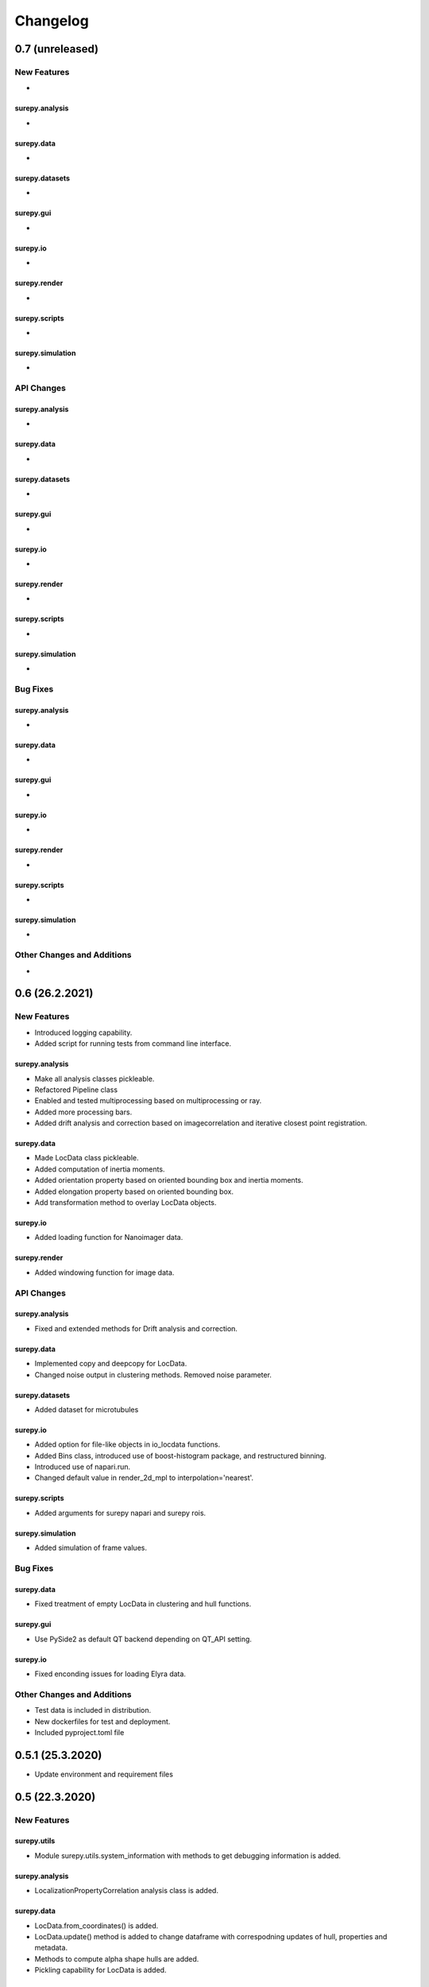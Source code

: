 =======================
Changelog
=======================


0.7 (unreleased)
================


New Features
------------
-

surepy.analysis
^^^^^^^^^^^^^^^
-

surepy.data
^^^^^^^^^^^^^^^
-

surepy.datasets
^^^^^^^^^^^^^^^
-

surepy.gui
^^^^^^^^^^^^^^^
-

surepy.io
^^^^^^^^^^^^^^^
-

surepy.render
^^^^^^^^^^^^^^^
-

surepy.scripts
^^^^^^^^^^^^^^^
-

surepy.simulation
^^^^^^^^^^^^^^^^^
-


API Changes
-----------

surepy.analysis
^^^^^^^^^^^^^^^
-

surepy.data
^^^^^^^^^^^^^^^
-

surepy.datasets
^^^^^^^^^^^^^^^
-

surepy.gui
^^^^^^^^^^^^^^^
-

surepy.io
^^^^^^^^^^^^^^^
-

surepy.render
^^^^^^^^^^^^^^^
-

surepy.scripts
^^^^^^^^^^^^^^^
-

surepy.simulation
^^^^^^^^^^^^^^^^^^^
-

Bug Fixes
---------


surepy.analysis
^^^^^^^^^^^^^^^
-

surepy.data
^^^^^^^^^^^^^^^
-

surepy.gui
^^^^^^^^^^^^^^^
-

surepy.io
^^^^^^^^^^^^^^^
-

surepy.render
^^^^^^^^^^^^^^^
-

surepy.scripts
^^^^^^^^^^^^^^^
-

surepy.simulation
^^^^^^^^^^^^^^^^^
-


Other Changes and Additions
---------------------------
-

0.6 (26.2.2021)
================

New Features
------------
- Introduced logging capability.
- Added script for running tests from command line interface.

surepy.analysis
^^^^^^^^^^^^^^^
- Make all analysis classes pickleable.
- Refactored Pipeline class
- Enabled and tested multiprocessing based on multiprocessing or ray.
- Added more processing bars.
- Added drift analysis and correction based on imagecorrelation and iterative closest point registration.

surepy.data
^^^^^^^^^^^^^^^
- Made LocData class pickleable.
- Added computation of inertia moments.
- Added orientation property based on oriented bounding box and inertia moments.
- Added elongation property based on oriented bounding box.
- Add transformation method to overlay LocData objects.

surepy.io
^^^^^^^^^^^^^^^
- Added loading function for Nanoimager data.

surepy.render
^^^^^^^^^^^^^^^
- Added windowing function for image data.

API Changes
-----------

surepy.analysis
^^^^^^^^^^^^^^^
- Fixed and extended methods for Drift analysis and correction.

surepy.data
^^^^^^^^^^^^^^^
- Implemented copy and deepcopy for LocData.
- Changed noise output in clustering methods. Removed noise parameter.

surepy.datasets
^^^^^^^^^^^^^^^
- Added dataset for microtubules

surepy.io
^^^^^^^^^^^^^^^
- Added option for file-like objects in io_locdata functions.
- Added Bins class, introduced use of boost-histogram package, and restructured binning.
- Introduced use of napari.run.
- Changed default value in render_2d_mpl to interpolation='nearest'.

surepy.scripts
^^^^^^^^^^^^^^^
- Added arguments for surepy napari and surepy rois.

surepy.simulation
^^^^^^^^^^^^^^^^^^^
- Added simulation of frame values.

Bug Fixes
---------

surepy.data
^^^^^^^^^^^^^^^
- Fixed treatment of empty LocData in clustering and hull functions.

surepy.gui
^^^^^^^^^^^^^^^
- Use PySide2 as default QT backend depending on QT_API setting.

surepy.io
^^^^^^^^^^^^^^^
- Fixed enconding issues for loading Elyra data.

Other Changes and Additions
---------------------------
- Test data is included in distribution.
- New dockerfiles for test and deployment.
- Included pyproject.toml file


0.5.1 (25.3.2020)
=================
- Update environment and requirement files


0.5 (22.3.2020)
================


New Features
------------

surepy.utils
^^^^^^^^^^^^^^^
- Module surepy.utils.system_information with methods to get debugging information is added.

surepy.analysis
^^^^^^^^^^^^^^^
- LocalizationPropertyCorrelation analysis class is added.

surepy.data
^^^^^^^^^^^^^^^
- LocData.from_coordinates() is added.
- LocData.update() method is added to change dataframe with correspodning updates of hull, properties and metadata.
- Methods to compute alpha shape hulls are added.
- Pickling capability for LocData is added.

surepy.render
^^^^^^^^^^^^^^^
- scatter_2d_mpl() is added. to show locdata as scatter plot

surepy.scripts
^^^^^^^^^^^^^^^
- show_versions()


API Changes
-----------

surepy.analysis
^^^^^^^^^^^^^^^
- LocalizationProperty2D was modified and fixed.

surepy.data
^^^^^^^^^^^^^^^
- surepy.data.region_utils module is added with utility functions to analyze locdata regions.
- RoiRegions are added that support shapely Polygon and MultiPolygon objects.


Bug Fixes
---------


surepy.analysis
^^^^^^^^^^^^^^^
- Adapt colormap and rescaling in LocalizationProperty2D plot functions.


0.4.1 (16.2.2020)
=================


Bug Fixes
---------

surepy.analysis
^^^^^^^^^^^^^^^
- Fix LocalizationProperty2d fit procedure

Other Changes and Additions
---------------------------
- Increase import performance



0.4 (13.02.2020)
================

New Features
------------
- New function test() to run pytest on whole test suite.

surepy.data
^^^^^^^^^^^^^^^
- New rasterize function to divide localization support into rectangular rois.
- New functions to perform affine transformation using open3d.
- New functions to perform registration using open3d.
- New function for drift correction using icp (from open3d).
- Increase performance of maximum distance computation of localization data.

surepy.datasets
^^^^^^^^^^^^^^^
- Added functions to load example datasets. The datasets will be provided in a separate directory (repository).

surepy.scripts
^^^^^^^^^^^^^^^
- Introduced command-line interface with compound commands.
- New script to render localization data in napari
- New script to define and save rois using napari
- New script to render localizations onto raw data images


API Changes
-----------

surepy.analysis
^^^^^^^^^^^^^^^
- New analysis class for drift estimation.
- New analysis class for analysing 2d distribution of localization property.

surepy.data
^^^^^^^^^^^^^^^
- Deprecate `update_convex_hull_in_collection()`. Use `LocData.update_convex_hulls_in_references()`.
- Metadata on time is changed from timestamp to formatted time expression.

surepy.render
^^^^^^^^^^^^^^^
- Default colormaps are set to selected ones from colorcet or matplotlib.
- Add histogram function for rendering localization data.
- Add render functions to work with mpl, mpl-scatter-density, napari

surepy.scripts
^^^^^^^^^^^^^^^
- Add selection option for ellipse roi.

surepy.simulation
^^^^^^^^^^^^^^^^^^^
- Add functions for drift simulation.


Bug Fixes
---------

surepy.data
^^^^^^^^^^^^^^^
- Fixed update of bounding_box, convex_hull and oriented bounding box.


Other Changes and Additions
---------------------------
- Added centroid and dimension property to LocData.
- Implemented use of QT_API to set the QT bindings and work in combination with napari.
- Make shapely a required dependency.

0.3 (09.07.2019)
================

New Features
------------

surepy.analysis
^^^^^^^^^^^^^^^
- Added analysis class BlinkStatistics to compute on/off times in localization cluster.

surepy.data
^^^^^^^^^^^^^^^
- Introduced global variable LOCDATA_ID that serves as standard running ID for LocData objects.
- Added function update_convex_hulls_in_collection


API Changes
-----------

surepy.analysis
^^^^^^^^^^^^^^^
- Refactored all analysis class names to CamelCode.
- Refactored handling of LocData input in analysis classes to better resemble the scikit-learn API.

surepy.simulation
^^^^^^^^^^^^^^^^^^^
- Deleted deprecated simulation functions.


Other Changes and Additions
---------------------------

- Refactored all localization property names to follow the convention to start with small letters.
- Changed import organization by adding __add__ to enable import surepy as sp.
- Added dockerfiles for using and testing surepy.
- various other small changes and fixes as documented in the version control log.


0.2 (22.3.2019)
================

New Features
------------

surepy.analysis
^^^^^^^^^^^^^^^
- implemented an analysis class CoordinateBasedColocalization.
- implemented an analysis class AccumulationClusterCheck.

surepy.data
^^^^^^^^^^^^^^^
- implemented a function exclude_sparse_points to eliminate localizations in low local density regions.
- implemented a function to apply affine coordinate transformations.
- implemented a function to to apply a Bunwarp-transformation based on the raw transformation matrix from the ImageJ
  plugin BUnwarpJ

surepy.simulation
^^^^^^^^^^^^^^^^^
- implemented functions to simulate localization data based on complete spatial randomness, Thomas, or Matern processes.
- implemented functions simulate_xxx to provided LocData objects.
- implemented functions make_xxx to provide point coordinates.


API Changes
-----------

surepy.data
^^^^^^^^^^^^^^^
- implemented a new region of interest management. A RoiRegion class was defined as region object in Roi objects.


Bug Fixes
---------

surepy.data
^^^^^^^^^^^^^^^
- corrected index handling in track.track(), LocData.data and LocData.reduce().

surepy.io
^^^^^^^^^^^^^^^
- changed types for column values returned from load_thunderstorm_file.


0.1 (9.12.2018)
========================

New Features
------------

surepy.analysis
^^^^^^^^^^^^^^^
- localization_precision
- localization_property
- localizations_per_frame
- nearest_neighbor
- pipeline
- ripley
- uncertainty

surepy.data
^^^^^^^^^^^^^^^
- cluster
- properties
- filter
- hulls
- locdata
- rois
- track
- transformation

surepy.gui
^^^^^^^^^^^^^^^
- io

surepy.io
^^^^^^^^^^^^^^^
- io_locdata

surepy.render
^^^^^^^^^^^^^^^
- render2d

surepy.scripts
^^^^^^^^^^^^^^^
- sc_draw_roi_mpl

surepy.simulation
^^^^^^^^^^^^^^^^^^
- simulate_locdata


Other Changes and Additions
---------------------------

surepy.tests
^^^^^^^^^^^^^
- corresponding unit tests

docs
^^^^^
- rst files for sphinx documentation.

surepy
^^^^^^^
- CHANGES.rst
- LICENSE.md
- README.md
- environment.yml
- environment_dev.yml